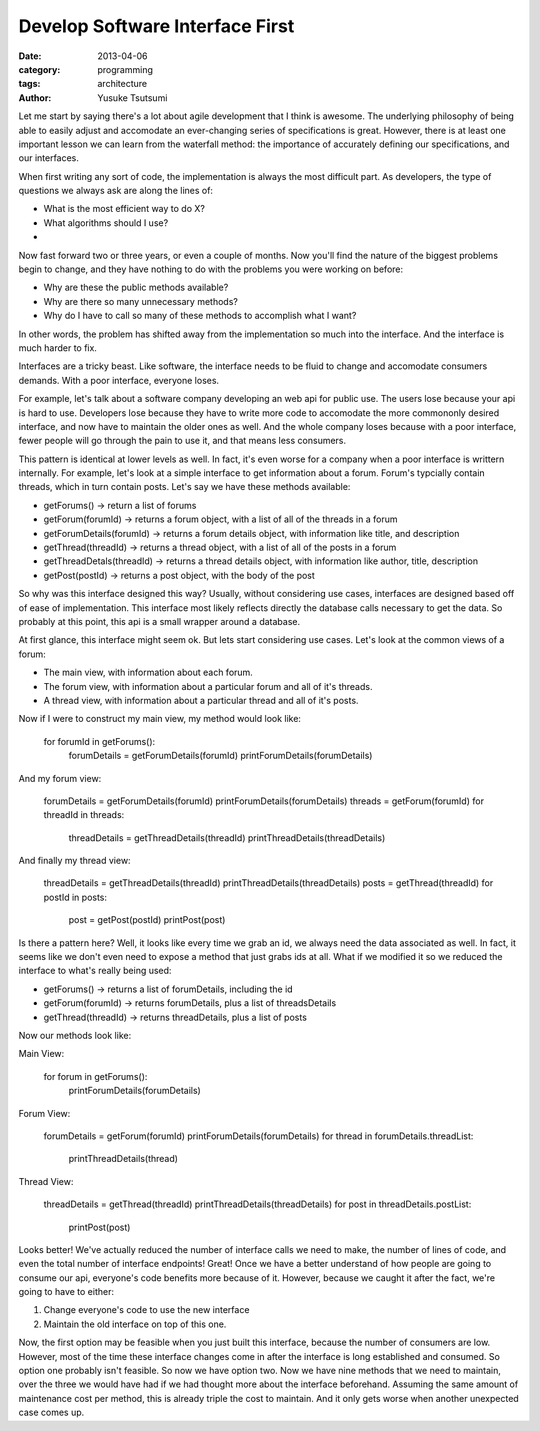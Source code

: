 Develop Software Interface First
===================================
:date: 2013-04-06 
:category: programming
:tags: architecture
:author: Yusuke Tsutsumi

Let me start by saying there's a lot about agile development that I think is awesome. The underlying philosophy of being able to easily adjust and accomodate an ever-changing series of specifications is great. However, there is at least one important lesson we can learn from the waterfall method: the importance of accurately defining our specifications, and our interfaces.

When first writing any sort of code, the implementation is always the most difficult part. As developers, the type of questions we always ask are along the lines of:

* What is the most efficient way to do X?
* What algorithms should I use?
*

Now fast forward two or three years, or even a couple of months. Now you'll find the nature of the biggest problems begin to change, and they have nothing to do with the problems you were working on before:

* Why are these the public methods available?
* Why are there so many unnecessary methods?
* Why do I have to call so many of these methods to accomplish what I want?

In other words, the problem has shifted away from the implementation so much into the interface. And the interface is much harder to fix.

Interfaces are a tricky beast. Like software, the interface needs to be fluid to change and accomodate consumers demands. With a poor interface, everyone loses. 

For example, let's talk about a software company developing an web api for public use. The users lose because your api is hard to use. Developers lose because they have to write more code to accomodate the more commononly desired interface, and now have to maintain the older ones as well. And the whole company loses because with a poor interface, fewer people will go through the pain to use it, and that means less consumers.

This pattern is identical at lower levels as well. In fact, it's even worse for a company when a poor interface is writtern internally. For example, let's look at a simple interface to get information about a forum. Forum's typcially contain threads, which in turn contain posts. Let's say we have these methods available:

* getForums() -> return a list of forums
* getForum(forumId) -> returns a forum object, with a list of all of the threads in a forum
* getForumDetails(forumId) -> returns a forum details object, with information like title, and description
* getThread(threadId) -> returns a thread object, with a list of all of the posts in a forum
* getThreadDetals(threadId) -> returns a thread details object, with information like author, title, description
* getPost(postId) -> returns a post object, with the body of the post

So why was this interface designed this way? Usually, without considering use cases, interfaces are designed based off of ease of implementation. This interface most likely reflects directly the database calls necessary to get the data. So probably at this point, this api is a small wrapper around a database.

At first glance, this interface might seem ok. But lets start considering use cases. Let's look at the common views of a forum:

* The main view, with information about each forum.
* The forum view, with information about a particular forum and all of it's threads.
* A thread view, with information about a particular thread and all of it's posts.

Now if I were to construct my main view, my method would look like:

    for forumId in getForums():
        forumDetails = getForumDetails(forumId)
        printForumDetails(forumDetails)


And my forum view:

    forumDetails = getForumDetails(forumId)
    printForumDetails(forumDetails)
    threads = getForum(forumId)
    for threadId in threads:
        threadDetails = getThreadDetails(threadId)
        printThreadDetails(threadDetails)

And finally my thread view:

    threadDetails = getThreadDetails(threadId)
    printThreadDetails(threadDetails)
    posts = getThread(threadId)
    for postId in posts:
        post = getPost(postId)
        printPost(post)

Is there a pattern here? Well, it looks like every time we grab an id, we always need the data associated as well. In fact, it seems like we don't even need to expose a method that just grabs ids at all. What if we modified it so we reduced the interface to what's really being used:

* getForums() -> returns a list of forumDetails, including the id
* getForum(forumId) -> returns forumDetails, plus a list of threadsDetails
* getThread(threadId) -> returns threadDetails, plus a list of posts

Now our methods look like:

Main View:

    for forum in getForums():
        printForumDetails(forumDetails)

Forum View:

    forumDetails = getForum(forumId)
    printForumDetails(forumDetails)
    for thread in forumDetails.threadList:
        printThreadDetails(thread)

Thread View:

    threadDetails = getThread(threadId)
    printThreadDetails(threadDetails)
    for post in threadDetails.postList:
        printPost(post)


Looks better! We've actually reduced the number of interface calls we need to make, the number of lines of code, and even the total number of interface endpoints! Great! Once we have a better understand of how people are going to consume our api, everyone's code benefits more because of it. However, because we caught it after the fact, we're going to have to either:

1. Change everyone's code to use the new interface
2. Maintain the old interface on top of this one.

Now, the first option may be feasible when you just built this interface, because the number of consumers are low. However, most of the time these interface changes come in after the interface is long established and consumed. So option one probably isn't feasible. So now we have option two. Now we have nine methods that we need to maintain, over the three we would have had if we had thought more about the interface beforehand. Assuming the same amount of maintenance cost per method, this is already triple the cost to maintain. And it only gets worse when another unexpected case comes up.
